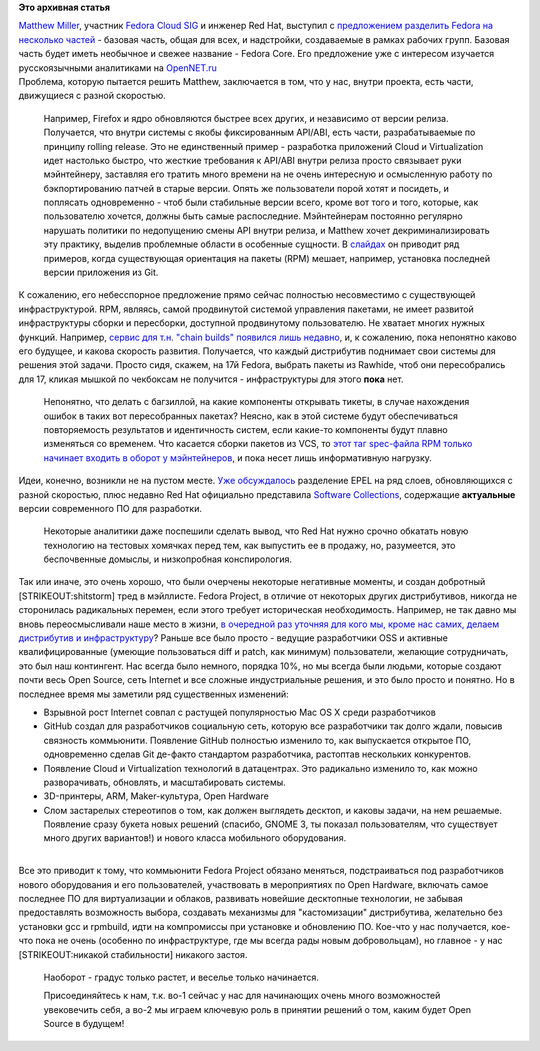 .. title: Обсуждение реорганизации всего процесса разработки Fedora
.. slug: Обсуждение-реорганизации-всего-процесса-разработки-fedora
.. date: 2013-07-24 11:26:00
.. tags:
.. category:
.. link:
.. description:
.. type: text
.. author: Peter Lemenkov

**Это архивная статья**


| `Matthew
  Miller <https://plus.google.com/103763147500173410163/about>`__,
  участник `Fedora Cloud
  SIG <https://fedoraproject.org/wiki/Cloud_SIG>`__ и инженер Red Hat,
  выступил с `предложением разделить Fedora на несколько
  частей <https://thread.gmane.org/gmane.linux.redhat.fedora.devel/183231>`__
  - базовая часть, общая для всех, и надстройки, создаваемые в рамках
  рабочих групп. Базовая часть будет иметь необычное и свежее название -
  Fedora Core. Его предложение уже с интересом изучается русскоязычными
  аналитиками на
  `OpenNET.ru <https://www.opennet.ru/opennews/art.shtml?num=37501>`__
| Проблема, которую пытается решить Matthew, заключается в том, что у
  нас, внутри проекта, есть части, движущиеся с разной скоростью.

  Например, Firefox и ядро обновляются быстрее всех других, и независимо
  от версии релиза. Получается, что внутри системы с якобы фиксированным
  API/ABI, есть части, разрабатываемые по принципу rolling release. Это
  не единственный пример - разработка приложений Cloud и Virtualization
  идет настолько быстро, что жесткие требования к API/ABI внутри релиза
  просто связывает руки мэйнтейнеру, заставляя его тратить много времени
  на не очень интересную и осмысленную работу по бэкпортированию патчей
  в старые версии. Опять же пользователи порой хотят и посидеть, и
  поплясать одновременно - чтоб были стабильные версии всего, кроме вот
  того и того, которые, как пользователю хочется, должны быть самые
  распоследние. Мэйнтейнерам постоянно регулярно нарушать политики по
  недопущению смены API внутри релиза, и Matthew хочет
  декриминализировать эту практику, выделив проблемные области в
  особенные сущности. В `слайдах <http://mattdm.org/fedora/next/>`__ он
  приводит ряд примеров, когда существующая ориентация на пакеты (RPM)
  мешает, например, установка последней версии приложения из Git.

| К сожалению, его небесспорное предложение прямо сейчас полностью
  несовместимо с существующей инфраструктурой. RPM, являясь, самой
  продвинутой системой управления пакетами, не имеет развитой
  инфраструктуры сборки и пересборки, доступной продвинутому
  пользователю. Не хватает многих нужных функций. Например, `сервис для
  т.н. "chain builds" появился лишь
  недавно </content/rust-copr-и-изменения-в-инфраструктуре>`__, и, к
  сожалению, пока непонятно каково его будущее, и какова скорость
  развития. Получается, что каждый дистрибутив поднимает свои системы
  для решения этой задачи. Просто сидя, скажем, на 17й Fedora, выбрать
  пакеты из Rawhide, чтоб они пересобрались для 17, кликая мышкой по
  чекбоксам не получится - инфраструктуры для этого **пока** нет.

  Непонятно, что делать с багзиллой, на какие компоненты открывать
  тикеты, в случае нахождения ошибок в таких вот пересобранных пакетах?
  Неясно, как в этой системе будут обеспечиваться повторяемость
  результатов и идентичность систем, если какие-то компоненты будут
  плавно изменяться со временем. Что касается сборки пакетов из VCS, то
  `этот таг spec-файла RPM только начинает входить в оборот у
  мэйнтейнеров <https://src.fedoraproject.org/cgit/leveldb.git/tree/leveldb.spec#n8>`__,
  и пока несет лишь информативную нагрузку.

| Идеи, конечно, возникли не на пустом месте. `Уже
  обсуждалось </content/Будущее-проекта-epel>`__ разделение EPEL на ряд
  слоев, обновляющихся с разной скоростью, плюс недавно Red Hat
  официально представила `Software
  Collections <https://www.opennet.ru/opennews/art.shtml?num=37106>`__,
  содержащие **актуальные** версии современного ПО для разработки.

  Некоторые аналитики даже поспешили сделать вывод, что Red Hat нужно
  срочно обкатать новую технологию на тестовых хомячках перед тем, как
  выпустить ее в продажу, но, разумеется, это беспочвенные домыслы, и
  низкопробная конспирология.

| Так или иначе, это очень хорошо, что были очерчены некоторые
  негативные моменты, и создан добротный [STRIKEOUT:shitstorm] тред в
  мэйллисте. Fedora Project, в отличие от некоторых других
  дистрибутивов, никогда не сторонилась радикальных перемен, если этого
  требует историческая необходимость. Например, не так давно мы вновь
  переосмысливали наше место в жизни, `в очередной раз уточняя для кого
  мы, кроме нас самих, делаем дистрибутив и
  инфраструктуру <http://blog.linuxgrrl.com/2013/04/09/fedora-board-fedora-userbase-discussion/>`__?
  Раньше все было просто - ведущие разработчики OSS и активные
  квалифицированные (умеющие пользоваться diff и patch, как минимум)
  пользователи, желающие сотрудничать, это был наш контингент. Нас
  всегда было немного, порядка 10%, но мы всегда были людьми, которые
  создают почти весь Open Source, сеть Internet и все сложные
  индустриальные решения, и это было просто и понятно. Но в последнее
  время мы заметили ряд существенных изменений:

-  Взрывной рост Internet совпал с растущей популярностью Mac OS X среди
   разработчиков
-  GitHub создал для разработчиков социальную сеть, которую все
   разработчики так долго ждали, повысив связность коммьюнити. Появление
   GitHub полностью изменило то, как выпускается открытое ПО,
   одновременно сделав Git де-факто стандартом разработчика, растоптав
   нескольких конкурентов.

-  Появление Cloud и Virtualization технологий в датацентрах. Это
   радикально изменило то, как можно разворачивать, обновлять, и
   масштабировать системы.

-  3D-принтеры, ARM, Maker-культура, Open Hardware
-  Слом застарелых стереотипов о том, как должен выглядеть десктоп, и
   каковы задачи, на нем решаемые. Появление сразу букета новых решений
   (спасибо, GNOME 3, ты показал пользователям, что существует много
   других вариантов!) и нового класса мобильного оборудования.


| 
| Все это приводит к тому, что коммьюнити Fedora Project обязано
  меняться, подстраиваться под разработчиков нового оборудования и его
  пользователей, участвовать в мероприятиях по Open Hardware, включать
  самое последнее ПО для виртуализации и облаков, развивать новейшие
  десктопные технологии, не забывая предоставлять возможность выбора,
  создавать механизмы для "кастомизации" дистрибутива, желательно без
  установки gcc и rpmbuild, идти на компромиссы при установке и
  обновлению ПО. Кое-что у нас получается, кое-что пока не очень
  (особенно по инфраструктуре, где мы всегда рады новым добровольцам),
  но главное - у нас [STRIKEOUT:никакой стабильности] никакого застоя.

  Наоборот - градус только растет, и веселье только начинается.

  Присоединяйтесь к нам, т.к. во-1 сейчас у нас для начинающих очень
  много возможностей увековечить себя, а во-2 мы играем ключевую роль в
  принятии решений о том, каким будет Open Source в будущем!

|image0|

.. |image0| image:: http://th01.deviantart.net/fs70/PRE/i/2011/162/9/c/join_the_dark_side_by_frenchtouch29-d3imx0y.jpg
   :width: 300px
   :height: 400px
   :target: http://frenchtouch29.deviantart.com/art/JOIN-THE-DARK-SIDE-212700850
